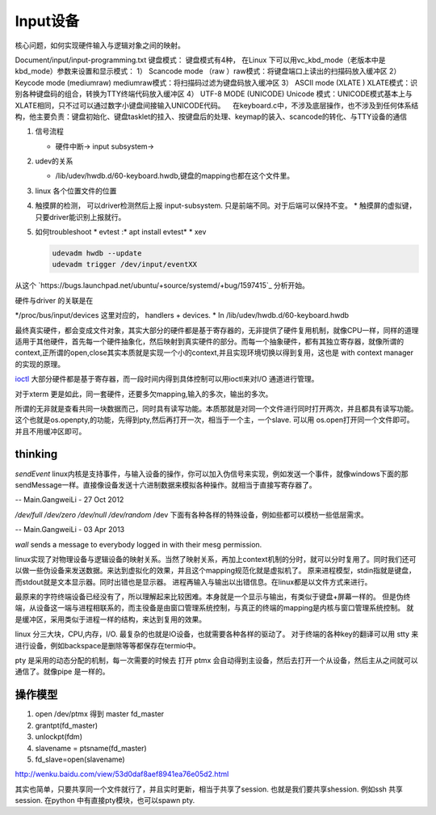 Input设备
=========

核心问题，如何实现硬件输入与逻辑对象之间的映射。

.. image:: http://www.emyard.com/wp-content/uploads/2018/05/clip_image002.jpg
.. image:: http://www.emyard.com/wp-content/uploads/2018/05/clip_image003.jpg

Document/input/input-programming.txt
键盘模式：
键盘模式有4种， 在Linux 下可以用vc_kbd_mode（老版本中是kbd_mode）参数来设置和显示模式：
1） Scancode mode （raw ）raw模式：将键盘端口上读出的扫描码放入缓冲区
2） Keycode mode (mediumraw) mediumraw模式：将扫描码过滤为键盘码放入缓冲区
3） ASCII mode (XLATE ) XLATE模式：识别各种键盘码的组合，转换为TTY终端代码放入缓冲区
4） UTF-8 MODE (UNICODE) Unicode 模式：UNICODE模式基本上与XLATE相同，只不过可以通过数字小键盘间接输入UNICODE代码。
   在keyboard.c中，不涉及底层操作，也不涉及到任何体系结构，他主要负责：键盘初始化、键盘tasklet的挂入、按键盘后的处理、keymap的装入、scancode的转化、与TTY设备的通信

#. 信号流程
   
   * 硬件中断-> input subsystem->

#. udev的关系
   
   * /lib/udev/hwdb.d/60-keyboard.hwdb,键盘的mapping也都在这个文件里。

#. linux 各个位置文件的位置
#. 触摸屏的检测， 可以driver检测然后上报 input-subsystem. 只是前端不同。对于后端可以保持不变。
   * 触摸屏的虚拟键，只要driver能识别上报就行。

#. 如何troubleshoot
   * evtest  :* apt install evtest*
   * xev 
   
   .. code-block:: bash
      
      udevadm hwdb --update
      udevadm trigger /dev/input/eventXX

从这个 `https://bugs.launchpad.net/ubuntu/+source/systemd/+bug/1597415`_ 分析开始。 

硬件与driver 的关联是在

*/proc/bus/input/devices 这里对应的， handlers + devices.
* In /lib/udev/hwdb.d/60-keyboard.hwdb


最终真实硬件，都会变成文件对象，其实大部分的硬件都是基于寄存器的，无非提供了硬件复用机制，就像CPU一样，同样的道理适用于其他硬件，首先每一个硬件抽象化，然后映射到真实硬件的部分。而每一个抽象硬件，都有其独立寄存器，就像所谓的context,正所谓的open,close其实本质就是实现一个小的context,并且实现环境切换以得到复用，这也是 with context manager的实现的原理。

`ioctl <http://baike.baidu.com/link?url=xSR7hRAezhCFEgGa2o1n8ncvsY1LgnI1Qx6xahZpBQjuJ9pLzyIPJK1bakVVQqvKL5k1x-zdbDX-E2tk8ZM3Aa>`_ 大部分硬件都是基于寄存器，而一段时间内得到具体控制可以用ioctl来对I/O 通道进行管理。

对于xterm 更是如此，同一套硬件，还要多欠mapping,输入的多次，输出的多次。

所谓的无非就是查看共同一块数据而己，同时具有读写功能。本质那就是对同一个文件进行同时打开两次，并且都具有读写功能。这个也就是os.openpty,的功能，先得到pty,然后再打开一次，相当于一个主，一个slave.
可以用 os.open打开同一个文件即可。并且不用缓冲区即可。

.. seealso::
   * `linux input子系统详截 <http://wenku.baidu.com/view/a6c4b6bfc77da26925c5b001.html>`_ 
   * `Android 【真机】与【模拟器】触摸屏事件的模拟差异分析 <http://www.linuxidc.com/Linux/2011-06/37906.htm>`_  
   * `区分/dev/tty、/dev/console、/dev/pts、/dev/ttyn <http://bbs.chinaunix.net/thread-2080479-1-1.html>`_  

thinking
--------


*sendEvent*
linux内核是支持事件，与输入设备的操作，你可以加入伪信号来实现，例如发送一个事件，就像windows下面的那sendMessage一样。直接像设备发送十六进制数据来模拟各种操作。就相当于直接写寄存器了。


-- Main.GangweiLi - 27 Oct 2012


*/dev/full /dev/zero   /dev/null  /dev/random*
/dev 下面有各种各样的特殊设备，例如些都可以模枋一些低层需求。

-- Main.GangweiLi - 03 Apr 2013


*wall* sends a message to everybody logged in with their mesg permission.


linux实现了对物理设备与逻辑设备的映射关系。当然了映射关系，再加上context机制的分时，就可以分时复用了。同时我们还可以做一些伪设备来发送数据。来达到虚拟化的效果，并且这个mapping规范化就是虚拟机了。
原来进程模型，stdin指就是键盘，而stdout就是文本显示器。同时出错也是显示器。
进程再输入与输出以出错信息。在linux都是以文件方式来进行。

最原来的字符终端设备已经没有了，所以理解起来比较困难。本身就是一个显示与输出，有类似于键盘+屏幕一样的。 但是伪终端，从设备这一端与进程相联系的，而主役备是由窗口管理系统控制，与真正的终端的mapping是内核与窗口管理系统控制。 就是缓冲区，采用类似于进程一样的结构，来达到复用的效果。


linux 分三大块，CPU,内存，I/O. 最复杂的也就是IO设备，也就需要各种各样的驱动了。
对于终端的各种key的翻译可以用 stty 来进行设备，例如backspace是删除等等都保存在termio中。

pty 是采用的动态分配的机制，每一次需要的时候去 打开 ptmx 会自动得到主设备，然后去打开一个从设备，然后主从之间就可以通信了。就像pipe 是一样的。

操作模型
--------

#. open /dev/ptmx 得到 master fd_master
#. grantpt(fd_master)
#. unlockpt(fdm)
#. slavename = ptsname(fd_master)
#. fd_slave=open(slavename)

http://wenku.baidu.com/view/53d0daf8aef8941ea76e05d2.html


其实也简单，只要共享同一个文件就行了，并且实时更新，相当于共享了session. 也就是我们要共享shession. 例如ssh 共享session. 在python 中有直接pty模块，也可以spawn pty.

